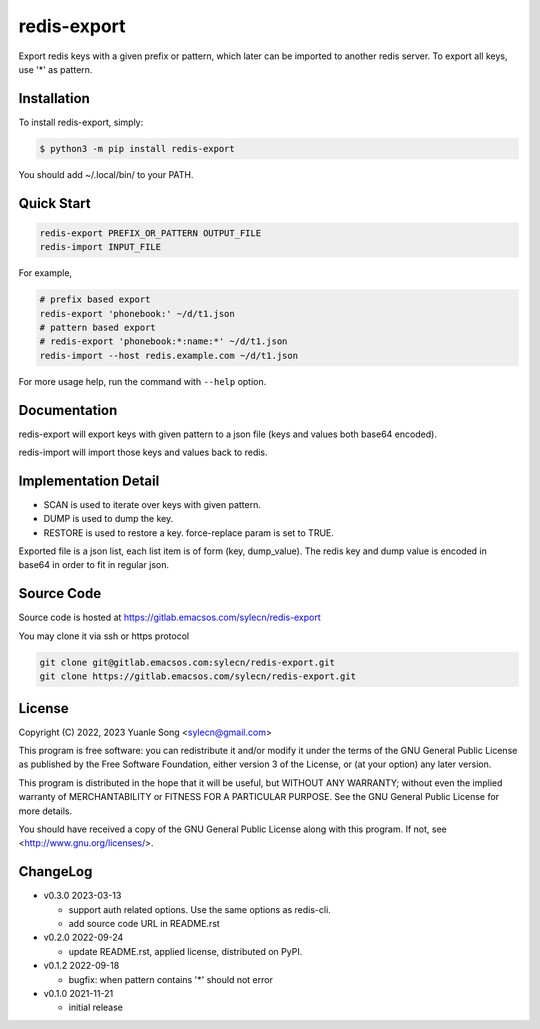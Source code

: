 redis-export
============================

Export redis keys with a given prefix or pattern, which later can be imported
to another redis server. To export all keys, use '*' as pattern.

Installation
------------

To install redis-export, simply:

.. code-block:: bash

   $ python3 -m pip install redis-export

You should add ~/.local/bin/ to your PATH.

Quick Start
-----------

.. code-block:: bash

   redis-export PREFIX_OR_PATTERN OUTPUT_FILE
   redis-import INPUT_FILE

For example,

.. code-block:: bash

   # prefix based export
   redis-export 'phonebook:' ~/d/t1.json
   # pattern based export
   # redis-export 'phonebook:*:name:*' ~/d/t1.json
   redis-import --host redis.example.com ~/d/t1.json

For more usage help, run the command with ``--help`` option.

Documentation
-------------

redis-export will export keys with given pattern to a json file (keys and
values both base64 encoded).

redis-import will import those keys and values back to redis.

Implementation Detail
-------------------------

- SCAN is used to iterate over keys with given pattern.
- DUMP is used to dump the key.
- RESTORE is used to restore a key. force-replace param is set to TRUE.

Exported file is a json list, each list item is of form (key, dump_value).
The redis key and dump value is encoded in base64 in order to fit in regular
json.

Source Code
------------

Source code is hosted at https://gitlab.emacsos.com/sylecn/redis-export

You may clone it via ssh or https protocol

.. code-block:: bash

   git clone git@gitlab.emacsos.com:sylecn/redis-export.git
   git clone https://gitlab.emacsos.com/sylecn/redis-export.git

License
----------

Copyright (C) 2022, 2023 Yuanle Song <sylecn@gmail.com>

This program is free software: you can redistribute it and/or modify
it under the terms of the GNU General Public License as published by
the Free Software Foundation, either version 3 of the License, or
(at your option) any later version.

This program is distributed in the hope that it will be useful,
but WITHOUT ANY WARRANTY; without even the implied warranty of
MERCHANTABILITY or FITNESS FOR A PARTICULAR PURPOSE.  See the
GNU General Public License for more details.

You should have received a copy of the GNU General Public License
along with this program.  If not, see <http://www.gnu.org/licenses/>.

ChangeLog
---------

* v0.3.0 2023-03-13

  - support auth related options. Use the same options as redis-cli.
  - add source code URL in README.rst

* v0.2.0 2022-09-24

  - update README.rst, applied license, distributed on PyPI.

* v0.1.2 2022-09-18

  - bugfix: when pattern contains '*' should not error

* v0.1.0 2021-11-21

  - initial release
